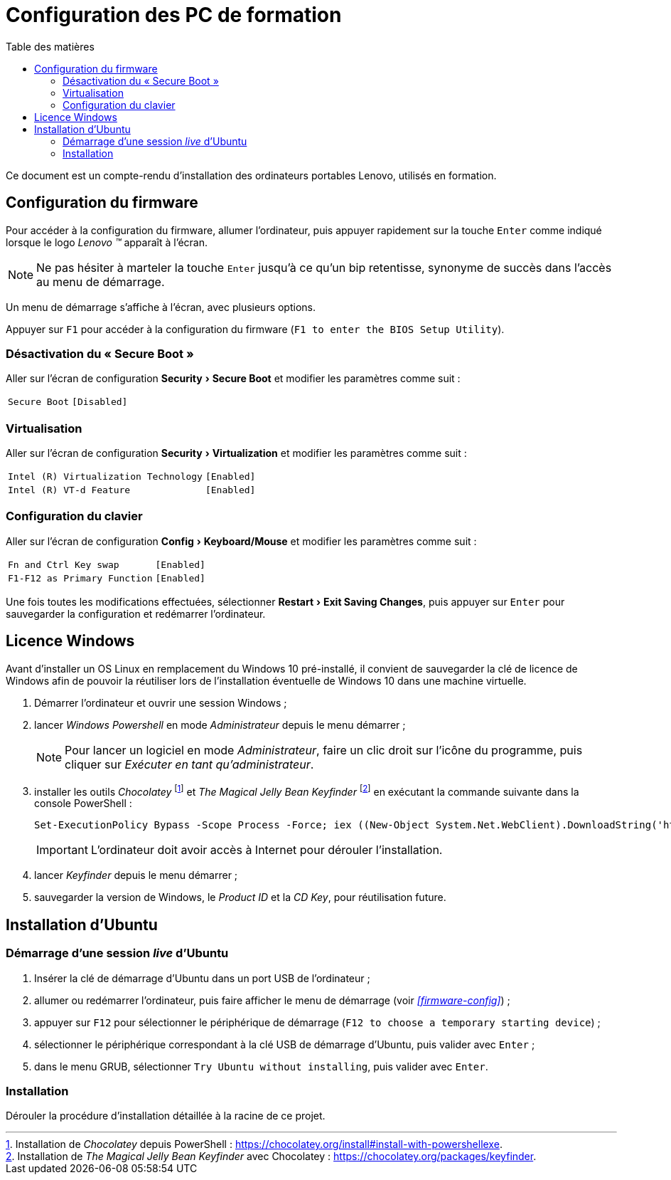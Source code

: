 = Configuration des PC de formation
:toc: left
:toc-title: Table des matières
:toclevels: 3
:experimental:
:icons: font
:pagenums:

Ce document est un compte-rendu d'installation des ordinateurs portables Lenovo,
utilisés en formation.

== Configuration du firmware

Pour accéder à la configuration du firmware, allumer l'ordinateur, puis appuyer 
rapidement sur la touche kbd:[Enter] comme indiqué lorsque le logo
_Lenovo (TM)_ apparaît à l'écran.

NOTE: Ne pas hésiter à marteler la touche kbd:[Enter] jusqu'à ce qu'un bip
retentisse, synonyme de succès dans l'accès au menu de démarrage.

Un menu de démarrage s'affiche à l'écran, avec plusieurs options.

Appuyer sur kbd:[F1] pour accéder à la configuration du firmware (`F1 to enter the BIOS Setup Utility`).

=== Désactivation du « Secure Boot »
Aller sur l'écran de configuration menu:Security[Secure Boot] et modifier les paramètres comme suit :

[horizontal]
`Secure Boot`:: `[Disabled]`

=== Virtualisation
Aller sur l'écran de configuration menu:Security[Virtualization] et modifier
les paramètres comme suit :

[horizontal]
`Intel \(R) Virtualization Technology`:: `[Enabled]`
`Intel \(R) VT-d Feature`:: `[Enabled]`

=== Configuration du clavier
Aller sur l'écran de configuration menu:Config[Keyboard/Mouse] et modifier
les paramètres comme suit :

[horizontal]
`Fn and Ctrl Key swap`:: `[Enabled]`
`F1-F12 as Primary Function`:: `[Enabled]`

Une fois toutes les modifications effectuées, sélectionner
menu:Restart[Exit Saving Changes], puis appuyer sur kbd:[Enter] pour sauvegarder
la configuration et redémarrer l'ordinateur.

== Licence Windows

Avant d'installer un OS Linux en remplacement du Windows 10 pré-installé, il
convient de sauvegarder la clé de licence de Windows afin de pouvoir la
réutiliser lors de l'installation éventuelle de Windows 10 dans une machine
virtuelle.

. Démarrer l'ordinateur et ouvrir une session Windows ;
. lancer _Windows Powershell_ en mode _Administrateur_ depuis le menu démarrer ;
+
NOTE: Pour lancer un logiciel en mode _Administrateur_, faire un clic droit sur
l'icône du programme, puis cliquer sur _Exécuter en tant qu'administrateur_.
. installer les outils _Chocolatey_
footnote:chocolatey[Installation de _Chocolatey_ depuis PowerShell : https://chocolatey.org/install#install-with-powershellexe.]
et _The Magical Jelly Bean Keyfinder_
footnote:[Installation de _The Magical Jelly Bean Keyfinder_ avec Chocolatey : https://chocolatey.org/packages/keyfinder.]
en exécutant la commande suivante dans la console PowerShell :
+
```powershell
Set-ExecutionPolicy Bypass -Scope Process -Force; iex ((New-Object System.Net.WebClient).DownloadString('https://chocolatey.org/install.ps1')); choco install -y keyfinder
```
+
IMPORTANT: L'ordinateur doit avoir accès à Internet pour dérouler
l'installation.
. lancer _Keyfinder_ depuis le menu démarrer ;
. sauvegarder la version de Windows, le _Product ID_ et la _CD Key_, pour réutilisation future.

== Installation d'Ubuntu

=== Démarrage d'une session _live_ d'Ubuntu

. Insérer la clé de démarrage d'Ubuntu dans un port USB de l'ordinateur ;
. allumer ou redémarrer l'ordinateur, puis faire afficher le menu de démarrage
(voir  _<<firmware-config>>_) ;
. appuyer sur kbd:[F12] pour sélectionner le périphérique de démarrage
(`F12 to choose a temporary starting device`) ;
. sélectionner le périphérique correspondant à la clé USB de démarrage
d'Ubuntu, puis valider avec kbd:[Enter] ;
. dans le menu GRUB, sélectionner `Try Ubuntu without installing`, puis valider
avec kbd:[Enter].

=== Installation

Dérouler la procédure d'installation détaillée à la racine de ce projet.
